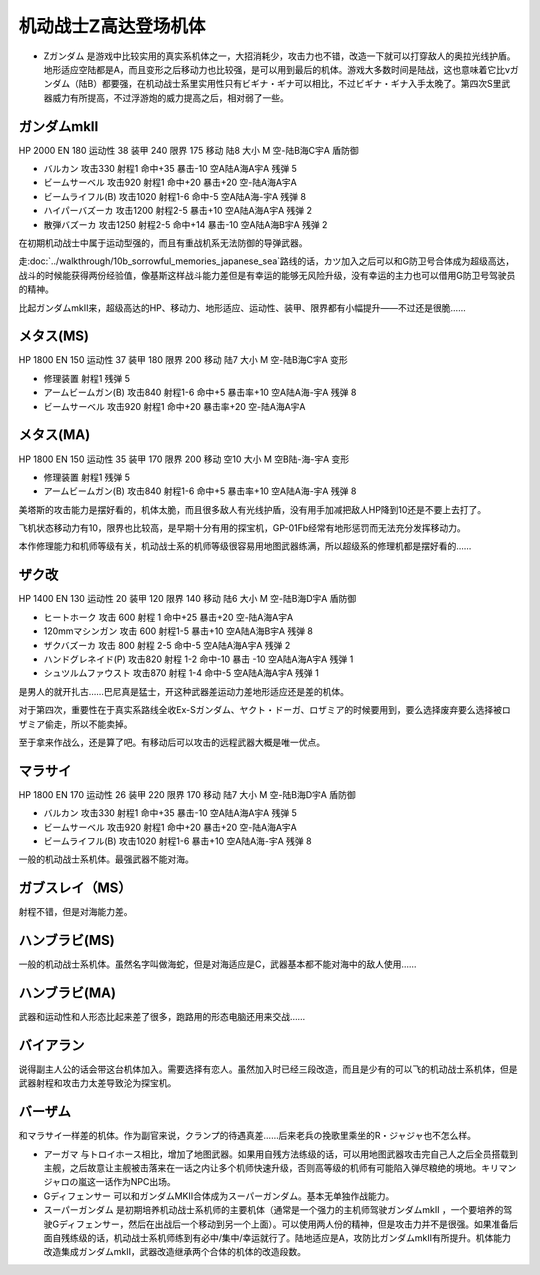 .. _srw4_units_ms_z_gundam:

机动战士Z高达登场机体
========================================

* Ζガンダム 是游戏中比较实用的真实系机体之一，大招消耗少，攻击力也不错，改造一下就可以打穿敌人的奥拉光线护盾。地形适应空陆都是A，而且变形之后移动力也比较强，是可以用到最后的机体。游戏大多数时间是陆战，这也意味着它比νガンダム（陆B）都要强，在机动战士系里实用性只有ビギナ・ギナ可以相比，不过ビギナ・ギナ入手太晚了。第四次S里武器威力有所提高，不过浮游炮的威力提高之后，相对弱了一些。

-----------------------
ガンダムmkII
-----------------------

HP 2000 EN 180 运动性 38 装甲 240 限界 175 移动 陆8 大小 M 空-陆B海C宇A 盾防御

* バルカン 攻击330 射程1 命中+35 暴击-10 空A陆A海A宇A 残弹 5
* ビームサーベル 攻击920 射程1 命中+20 暴击+20	空-陆A海A宇A 
* ビームライフル(B) 攻击1020 射程1-6 命中-5	空A陆A海-宇A 残弹 8
* ハイパーバズーカ 攻击1200 射程2-5 暴击+10	空A陆A海A宇A 残弹 2
* 散弾バズーカ 攻击1250 射程2-5  命中+14 暴击-10 空A陆A海B宇A 残弹 2

在初期机动战士中属于运动型强的，而且有重战机系无法防御的导弹武器。

走\ :doc:`../walkthrough/10b_sorrowful_memories_japanese_sea`\ 路线的话，カツ加入之后可以和G防卫号合体成为超级高达，战斗的时候能获得两份经验值，像基斯这样战斗能力差但是有幸运的能够无风险升级，没有幸运的主力也可以借用G防卫号驾驶员的精神。

比起ガンダムmkII来，超级高达的HP、移动力、地形适应、运动性、装甲、限界都有小幅提升——不过还是很脆……    

-----------------------
メタス(MS)
-----------------------

HP 1800 EN 150 运动性 37 装甲 180 限界 200 移动 陆7 大小 M 空-陆B海C宇A 变形

* 修理装置 射程1 残弹 5
* アームビームガン(B) 攻击840 射程1-6 命中+5 暴击率+10	空A陆A海-宇A 残弹 8
* ビームサーベル 攻击920 射程1  命中+20 暴击率+20 空-陆A海A宇A

-----------------------
メタス(MA)
-----------------------
HP 1800 EN 150 运动性 35 装甲 170 限界 200 移动 空10 大小 M 空B陆-海-宇A 变形

* 修理装置 射程1 残弹 5
* アームビームガン(B) 攻击840 射程1-6 命中+5 暴击率+10	空A陆A海-宇A 残弹 8

美塔斯的攻击能力是摆好看的，机体太脆，而且很多敌人有光线护盾，没有用手加减把敌人HP降到10还是不要上去打了。

飞机状态移动力有10，限界也比较高，是早期十分有用的探宝机，GP-01Fb经常有地形惩罚而无法充分发挥移动力。

本作修理能力和机师等级有关，机动战士系的机师等级很容易用地图武器练满，所以超级系的修理机都是摆好看的……

-----------------------
ザク改
-----------------------
HP 1400 EN 130 运动性 20 装甲 120 限界 140 移动 陆6 大小 M 空-陆B海D宇A 盾防御

* ヒートホーク 攻击 600 射程 1 命中+25 暴击+20 空-陆A海A宇A
* 120mmマシンガン 攻击 600 射程1-5 暴击+10 空A陆A海B宇A 残弹 8
* ザクバズーカ 攻击 800 射程 2-5 命中-5 空A陆A海A宇A 残弹 2
* ハンドグレネイド(P) 攻击820 射程 1-2 命中-10 暴击 -10 空A陆A海A宇A 残弹 1
* シュツルムファウスト 攻击870 射程 1-4 命中-5 空A陆A海A宇A 残弹 1

是男人的就开扎古……巴尼真是猛士，开这种武器差运动力差地形适应还是差的机体。

对于第四次，重要性在于真实系路线全收Ex-Sガンダム、ヤクト・ドーガ、ロザミア的时候要用到，要么选择废弃要么选择被ロザミア偷走，所以不能卖掉。

至于拿来作战么，还是算了吧。有移动后可以攻击的远程武器大概是唯一优点。

-----------------------
マラサイ
-----------------------

HP 1800 EN 170 运动性 26 装甲 220 限界 170 移动 陆7 大小 M 空-陆B海D宇A 盾防御

* バルカン 攻击330 射程1 命中+35 暴击-10 空A陆A海A宇A 残弹 5
* ビームサーベル 攻击920 射程1 命中+20 暴击+20	空-陆A海A宇A 
* ビームライフル(B) 攻击1020 射程1-6  暴击+10	空A陆A海-宇A 残弹 8

一般的机动战士系机体。最强武器不能对海。

-----------------------
ガブスレイ（MS）
-----------------------
射程不错，但是对海能力差。

-----------------------
ハンブラビ(MS)
-----------------------
一般的机动战士系机体。虽然名字叫做海蛇，但是对海适应是C，武器基本都不能对海中的敌人使用……

-----------------------
ハンブラビ(MA)
-----------------------
武器和运动性和人形态比起来差了很多，跑路用的形态电脑还用来交战……

-----------------------
バイアラン
-----------------------
说得副主人公的话会带这台机体加入。需要选择有恋人。虽然加入时已经三段改造，而且是少有的可以飞的机动战士系机体，但是武器射程和攻击力太差导致沦为探宝机。

------------------
バーザム
------------------
和マラサイ一样差的机体。作为副官来说，クランプ的待遇真差……后来老兵の挽歌里乘坐的R・ジャジャ也不怎么样。

* アーガマ 与トロイホース相比，增加了地图武器。如果用自残方法练级的话，可以用地图武器攻击完自己人之后全员搭载到主舰，之后故意让主舰被击落来在一话之内让多个机师快速升级，否则高等级的机师有可能陷入弹尽粮绝的境地。キリマンジャロの嵐这一话作为NPC出场。
* Gディフェンサー 可以和ガンダムMKⅡ合体成为スーパーガンダム。基本无单独作战能力。
* スーパーガンダム 是初期培养机动战士系机师的主要机体（通常是一个强力的主机师驾驶ガンダムmkII ，一个要培养的驾驶Gディフェンサー，然后在出战后一个移动到另一个上面）。可以使用两人份的精神，但是攻击力并不是很强。如果准备后面自残练级的话，机动战士系机师练到有必中/集中/幸运就行了。陆地适应是A，攻防比ガンダムmkII有所提升。机体能力改造集成ガンダムmkII，武器改造继承两个合体的机体的改造段数。
